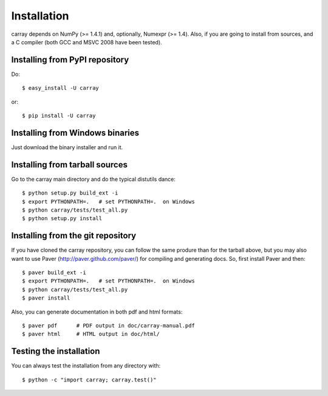 ------------
Installation
------------

carray depends on NumPy (>= 1.4.1) and, optionally, Numexpr (>= 1.4).
Also, if you are going to install from sources, and a C compiler (both
GCC and MSVC 2008 have been tested).

Installing from PyPI repository
===============================

Do::

  $ easy_install -U carray

or::

  $ pip install -U carray


Installing from Windows binaries
================================

Just download the binary installer and run it.


Installing from tarball sources
===============================

Go to the carray main directory and do the typical distutils dance::

  $ python setup.py build_ext -i
  $ export PYTHONPATH=.   # set PYTHONPATH=.  on Windows
  $ python carray/tests/test_all.py
  $ python setup.py install


Installing from the git repository
==================================

If you have cloned the carray repository, you can follow the same
produre than for the tarball above, but you may also want to use Paver
(http://paver.github.com/paver/) for compiling and generating docs.
So, first install Paver and then::

  $ paver build_ext -i
  $ export PYTHONPATH=.   # set PYTHONPATH=.  on Windows
  $ python carray/tests/test_all.py
  $ paver install

Also, you can generate documentation in both pdf and html formats::

  $ paver pdf      # PDF output in doc/carray-manual.pdf
  $ paver html     # HTML output in doc/html/


Testing the installation
========================

You can always test the installation from any directory with::

  $ python -c "import carray; carray.test()"


